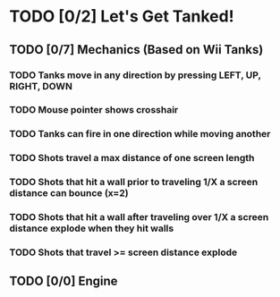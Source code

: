 * TODO [0/2] Let's Get Tanked!
** TODO [0/7] Mechanics (Based on Wii Tanks)
*** TODO Tanks move in any direction by pressing LEFT, UP, RIGHT, DOWN
*** TODO Mouse pointer shows crosshair
*** TODO Tanks can fire in one direction while moving another
*** TODO Shots travel a max distance of one screen length
*** TODO Shots that hit a wall prior to traveling 1/X a screen distance can bounce (x=2)
*** TODO Shots that hit a wall after traveling over 1/X a screen distance explode when they hit walls
*** TODO Shots that travel >= screen distance explode
** TODO [0/0] Engine
